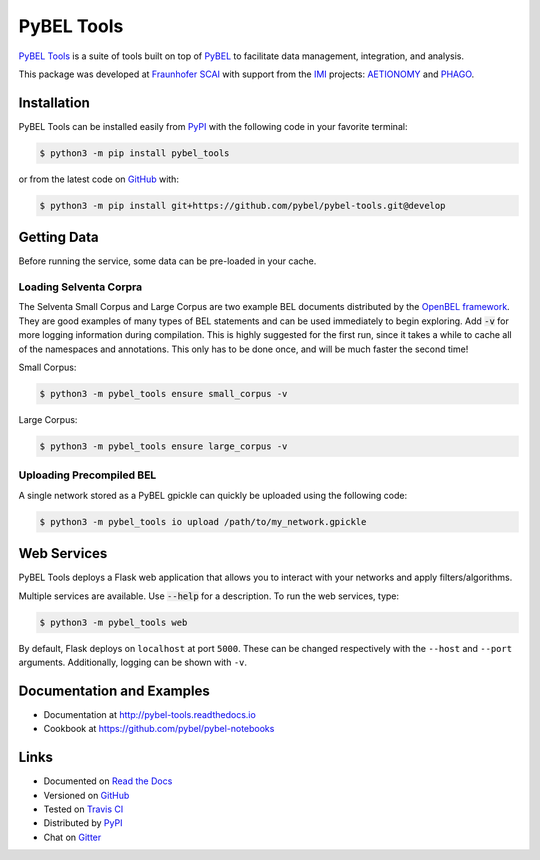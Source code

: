 PyBEL Tools |develop_build| |develop_coverage| |develop_documentation| |pypi_license|
=====================================================================================
`PyBEL Tools <http://pybel-tools.readthedocs.io/>`_ is a suite of tools built on top of
`PyBEL <http://pybel.readthedocs.io>`_ to facilitate data management, integration, and analysis.

This package was developed at `Fraunhofer SCAI <https://www.scai.fraunhofer.de/>`_
with support from the `IMI <https://www.imi.europa.eu/>`_ projects: `AETIONOMY <http://www.aetionomy.eu/>`_ and
`PHAGO <http://www.phago.eu/>`_.

Installation |pypi_version| |python_versions|
---------------------------------------------
PyBEL Tools can be installed easily from `PyPI <https://pypi.python.org/pypi/pybel_tools>`_ with the following code in
your favorite terminal:

.. code-block:: sh

    $ python3 -m pip install pybel_tools

or from the latest code on `GitHub <https://github.com/pybel/pybel-tools>`_ with:

.. code-block:: sh

    $ python3 -m pip install git+https://github.com/pybel/pybel-tools.git@develop

Getting Data
------------
Before running the service, some data can be pre-loaded in your cache.

Loading Selventa Corpra
~~~~~~~~~~~~~~~~~~~~~~~
The Selventa Small Corpus and Large Corpus are two example BEL documents distributed by the
`OpenBEL framework <https://wiki.openbel.org/display/home/Summary+of+Large+and+Small+BEL+Corpuses>`_. They are good
examples of many types of BEL statements and can be used immediately to begin exploring. Add :code:`-v` for more
logging information during compilation. This is highly suggested for the first run, since it takes a while to cache
all of the namespaces and annotations. This only has to be done once, and will be much faster the second time!

Small Corpus:

.. code-block:: sh

    $ python3 -m pybel_tools ensure small_corpus -v

Large Corpus:

.. code-block:: sh

    $ python3 -m pybel_tools ensure large_corpus -v

Uploading Precompiled BEL
~~~~~~~~~~~~~~~~~~~~~~~~~
A single network stored as a PyBEL gpickle can quickly be uploaded using the following code:

.. code-block:: sh

    $ python3 -m pybel_tools io upload /path/to/my_network.gpickle

Web Services
------------
PyBEL Tools deploys a Flask web application that allows you to interact with your networks and apply filters/algorithms.

Multiple services are available. Use :code:`--help` for a description. To run the web services, type:

.. code-block:: sh

    $ python3 -m pybel_tools web

By default, Flask deploys on ``localhost`` at port ``5000``. These can be changed respectively with the ``--host`` and
``--port`` arguments. Additionally, logging can be shown with ``-v``.

Documentation and Examples
--------------------------
- Documentation at http://pybel-tools.readthedocs.io
- Cookbook at https://github.com/pybel/pybel-notebooks

Links
-----
- Documented on `Read the Docs <http://pybel-tools.readthedocs.io/>`_
- Versioned on `GitHub <https://github.com/pybel/pybel-tools>`_
- Tested on `Travis CI <https://travis-ci.org/pybel/pybel-tools>`_
- Distributed by `PyPI <https://pypi.python.org/pypi/pybel-tools>`_
- Chat on `Gitter <https://gitter.im/pybel/Lobby>`_

.. |develop_build| image:: https://travis-ci.org/pybel/pybel-tools.svg?branch=develop
    :target: https://travis-ci.org/pybel/pybel-tools
    :alt: Development Build Status

.. |develop_coverage| image:: https://codecov.io/gh/pybel/pybel-tools/coverage.svg?branch=develop
    :target: https://codecov.io/gh/pybel/pybel-tools?branch=develop
    :alt: Development Coverage Status

.. |develop_documentation| image:: https://readthedocs.org/projects/pybel-tools/badge/?version=latest
    :target: http://pybel-tools.readthedocs.io/en/latest/
    :alt: Development Documentation Status

.. |python_versions| image:: https://img.shields.io/pypi/pyversions/pybel-tools.svg
    :alt: Stable Supported Python Versions

.. |pypi_version| image:: https://img.shields.io/pypi/v/pybel-tools.svg
    :alt: Current version on PyPI

.. |pypi_license| image:: https://img.shields.io/pypi/l/pybel-tools.svg
    :alt: Apache 2.0 License
